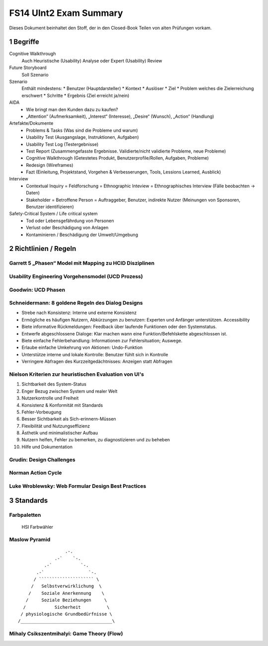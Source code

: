 =======================
FS14 UInt2 Exam Summary
=======================

Dieses Dokument beinhaltet den Stoff, der in den Closed-Book Teilen von alten Prüfungen vorkam.


1 Begriffe
==========

Cognitive Walkthrough
	Auch  Heuristische (Usability) Analyse oder Expert (Usability) Review
	
Future Storyboard
	Soll Szenario
	
Szenario
	Enthält mindestens:
	* Benutzer (Hauptdarsteller)
	* Kontext
	* Auslöser
	* Ziel 
	* Problem welches die Zielerreichung erschwert
	* Schritte
	* Ergebnis (Ziel erreicht ja/nein)
	
AIDA
	* Wie bringt man den Kunden dazu zu kaufen?
	* „Attention“ (Aufmerksamkeit), „Interest“ (Interesse), „Desire“ (Wunsch), „Action“ (Handlung)
	
Artefakte/Dokumente
	* Problems & Tasks (Was sind die Probleme und warum)
	* Usability Test (Ausgangslage, Instruktionen, Aufgaben)
	* Usability Test Log (Testergebnisse)
	* Test Report (Zusammengefasste Ergebnisse. Validierte/nicht validierte Probleme, neue Probleme)
	* Cognitive Walkthrough (Getestetes Produkt, Benutzerprofile/Rollen, Aufgaben, Probleme)
	* Redesign (Wireframes)
	* Fazt (Einleitung, Projektstand, Vorgehen & Verbesserungen, Tools, Lessions Learned, Ausblick)
	
Interview
	* Contextual Inquiry = Feldforschung = Ethnographic Inteview = Ethnographisches Interview (Fälle beobachten -> Daten)
	* Stakeholder = Betroffene Person = Auftraggeber, Benutzer, indirekte Nutzer (Meinungen von Sponsoren, Benutzer identifizieren)

Safety-Critical System / Life critical system
	* Tod oder Lebensgefährdung von Personen
	* Verlust oder Beschädigung von Anlagen
	* Kontaminieren / Beschädigung der Umwelt/Umgebung
	

2 Richtlinien / Regeln
======================

Garrett 5 „Phasen“ Model mit Mapping zu HCID Disziplinen
------------------------------------------------------------

.. image:: img/1.2.jpg
   :width: 80 %

.. image:: img/1.3.jpg


Usability Engineering Vorgehensmodel (UCD Prozess)
--------------------------------------------------

.. image:: img/3.1.jpg
   :width: 80 %
   :align: left


Goodwin: UCD Phasen
-------------------

.. image:: img/1.9.jpg
   :width: 60 %
   :align: left


Schneidermann: 8 goldene Regeln des Dialog Designs
--------------------------------------------------

* Strebe nach Konsistenz:
  Interne und externe Konsistenz
* Ermögliche es häufigen Nutzern, Abkürzungen zu benutzen:
  Experten und Anfänger unterstützen. Accessibility
* Biete informative Rückmeldungen:
  Feedback über laufende Funktionen oder den Systemstatus.
* Entwerfe abgeschlossene Dialoge:
  Klar machen wann eine Funktion/Befehlskette abgeschlossen ist.
* Biete einfache Fehlerbehandlung:
  Informationen zur Fehlersituation; Auswege.
* Erlaube einfache Umkehrung von Aktionen:
  Undo-Funktion
* Unterstütze interne und lokale Kontrolle:
  Benutzer fühlt sich in Kontrolle
* Verringere Abfragen des Kurzzeitgedächtnisses:
  Anzeigen statt Abfragen


Nielson Kriterien zur heuristischen Evaluation von UI's
-------------------------------------------------------

1) Sichtbarkeit des System-Status
2) Enger Bezug zwischen System und realer Welt
3) Nutzerkontrolle und Freiheit
4) Konsistenz & Konformität mit Standards
5) Fehler-Vorbeugung
6) Besser Sichtbarkeit als Sich-erinnern-Müssen
7) Flexibilität und Nutzungseffizienz
8) Ästhetik und minimalistischer Aufbau
9) Nutzern helfen, Fehler zu bemerken, zu diagnostizieren und zu beheben
10) Hilfe und Dokumentation


Grudin: Design Challenges
-------------------------

.. image:: img/3.4.jpg
   :width: 60 %
   :align: left


Norman Action Cycle
-------------------

.. image:: img/3.5.jpg
   :width: 60 %
   :align: left
   
.. image:: img/Norman-Action-Cycle.png
   :width: 40 %
   :align: left
   
.. image:: img/2.1.jpg
   :width: 60 %
   :align: left
   
   
Luke Wroblewsky: Web Formular Design Best Practices
---------------------------------------------------

.. image:: img/3.6.jpg
   :width: 75 %
   :align: left


3 Standards
===========

Farbpaletten
------------

.. image:: img/3.7.jpg
   :width: 75 %
   :align: left

.. image:: img/3.8.jpg
   :width: 75 %
   :align: left

.. figure:: img/Triangulo_HSV.png
   :width: 40 %
   
   HSI Farbwähler

   
Maslow Pyramid
--------------

::

	                  .-.
                      .-`    `-.
                  .-`           `-.
               .-`                 `-.
              / ````````````````````` \
	     /   Selbstverwirklichung  \
	    /    Soziale Anerkennung    \
	   /     Soziale Beziehungen     \
	  /           Sicherheit          \
	 / physiologische Grundbedürfnisse \
	/___________________________________\
	

Mihaly Csikszentmihalyi: Game Theory (Flow)
-------------------------------------------

.. image:: img/5.7.jpg
   :width: 75 %
   :align: left

